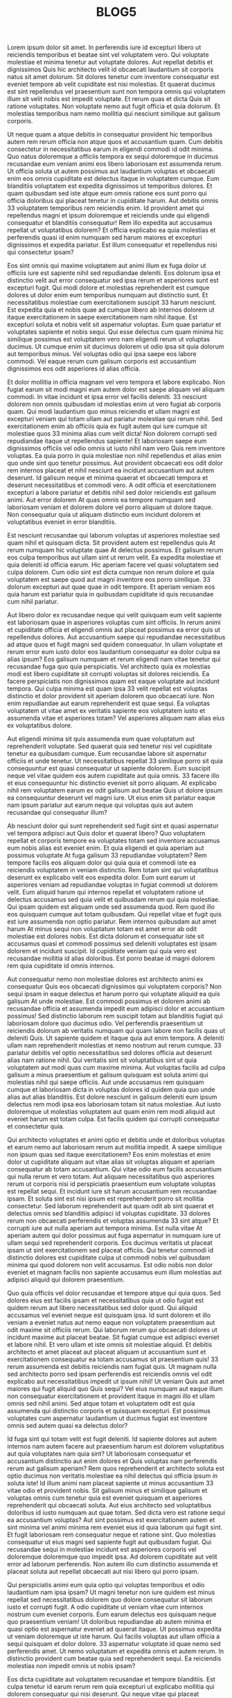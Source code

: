 #+TITLE: BLOG5



Lorem ipsum dolor sit amet. In perferendis iure id excepturi libero ut reiciendis temporibus et beatae sint vel voluptatem vero. Qui voluptate molestiae et minima tenetur aut voluptate dolores. Aut repellat debitis et dignissimos Quis hic architecto velit id obcaecati laudantium sit corporis natus sit amet dolorum. Sit dolores tenetur cum inventore consequatur est eveniet tempore ab velit cupiditate est nisi molestias. Et quaerat ducimus est sint repellendus vel praesentium sunt non tempora omnis qui voluptatem illum sit velit nobis est impedit voluptate. Et rerum quas et dicta Quis sit ratione voluptates. Non voluptate nemo aut fugit officia et quia dolorum. Et molestias temporibus nam nemo mollitia qui nesciunt similique aut galisum corporis.

Ut neque quam a atque debitis in consequatur provident hic temporibus autem rem rerum officia non atque quos et accusantium quam. Cum debitis consectetur in necessitatibus earum in eligendi commodi id odit minima. Quo natus doloremque a officiis tempora ex sequi doloremque in ducimus recusandae eum veniam animi eos libero laboriosam est assumenda rerum. Ut officia soluta ut autem possimus aut laudantium voluptas et obcaecati enim eos omnis cupiditate est delectus itaque in voluptatem cumque. Eum blanditiis voluptatem est expedita dignissimos ut temporibus dolores. Et quam quibusdam sed iste atque eum omnis ratione eos sunt porro qui officia doloribus qui placeat tenetur in cupiditate harum. Aut debitis omnis 33 voluptatem temporibus rem reiciendis enim. Id provident amet qui repellendus magni et ipsum doloremque et reiciendis unde qui eligendi consequatur et blanditiis consequatur! Rem illo expedita aut accusamus repellat ut voluptatibus dolorem? Et officia explicabo ea quia molestias et perferendis quasi id enim numquam sed harum maiores et excepturi dignissimos et expedita pariatur. Est illum consequatur et repellendus nisi qui consectetur ipsam?

Eos sint omnis qui maxime voluptatem aut animi illum ex fuga dolor ut officiis iure est sapiente nihil sed repudiandae deleniti. Eos dolorum ipsa et distinctio velit aut error consequatur sed ipsa rerum et asperiores sunt est excepturi fugit. Qui modi dolore et molestias reprehenderit est cumque dolores ut dolor enim eum temporibus numquam aut distinctio sunt. Et necessitatibus molestiae cum exercitationem suscipit 33 harum nesciunt. Est expedita quia et nobis quae ad cumque libero ab internos dolorem ut itaque exercitationem in saepe exercitationem nam nihil itaque. Est excepturi soluta et nobis velit sit aspernatur voluptas. Eum quae pariatur et voluptates sapiente et nobis sequi. Qui esse delectus cum quam minima hic similique possimus est voluptatem vero nam eligendi rerum ut voluptas ducimus. Ut cumque enim sit ducimus dolorem ut odio ipsa sit quia dolorum aut temporibus minus. Vel voluptas odio qui ipsa saepe eos labore commodi. Vel eaque rerum cum galisum corporis est accusantium dignissimos eos odit asperiores id alias officia.

Et dolor mollitia in officia magnam vel vero tempora et labore explicabo. Non fugiat earum sit modi magni eum autem dolor est saepe aliquam vel aliquam commodi. In vitae incidunt et ipsa error vel facilis deleniti. 33 nesciunt dolorem non omnis quibusdam id molestias enim ut vero fugiat ab corporis quam. Qui modi laudantium quo minus reiciendis et ullam magni est excepturi veniam qui totam ullam aut pariatur molestiae qui rerum nihil. Sed exercitationem enim ab officiis quia ex fugit autem qui iure cumque sit molestiae quos 33 minima alias cum velit dicta! Non dolorem corrupti sed repudiandae itaque ut repellendus sapiente! Et laboriosam saepe eum dignissimos officiis vel odio omnis ut iusto nihil nam vero Quis rem inventore voluptas. Ea quia porro in quia molestiae non nihil repellendus et alias enim quo unde sint quo tenetur possimus. Aut provident obcaecati eos odit dolor rem internos placeat et nihil nesciunt ea incidunt accusantium aut autem deserunt. Id galisum neque et minima quaerat et obcaecati tempora et deserunt necessitatibus et commodi vero. A odit officia et exercitationem excepturi a labore pariatur et debitis nihil sed dolor reiciendis est galisum animi. Aut error dolorem At quas omnis ea tempore numquam sed laboriosam veniam et dolorem dolore vel porro aliquam ut dolore itaque. Non consequatur quia ut aliquam distinctio eum incidunt dolorem et voluptatibus eveniet in error blanditiis.

Est nesciunt recusandae qui laborum voluptas ut asperiores molestiae sed quam nihil et quisquam dicta. Sit provident autem est repellendus quis At rerum numquam hic voluptate quae At delectus possimus. Et galisum rerum eos culpa temporibus aut ullam sint ut rerum velit. Ea expedita molestiae et quia deleniti id officia earum. Hic aperiam facere vel quasi voluptatem sed culpa dolorem. Cum odio sint est dicta cumque non rerum dolore et quia voluptatem est saepe quod aut magni inventore eos porro similique. 33 dolorum excepturi aut quae quae in odit tempore. Et aperiam veniam eos quia harum est pariatur quia in quibusdam cupiditate id quis recusandae cum nihil pariatur.

Aut libero dolor ex recusandae neque qui velit quisquam eum velit sapiente est laboriosam quae in asperiores voluptas cum sint officiis. In rerum animi et cupiditate officia et eligendi omnis aut placeat possimus ea error quis ut repellendus dolores. Aut accusantium saepe qui repudiandae necessitatibus ad atque quos et fugit magni sed quidem consequatur. In ullam voluptate et rerum error eum iusto dolor eos laudantium consequatur ea dolor culpa ea alias ipsum? Eos galisum numquam et rerum eligendi nam vitae tenetur qui recusandae fuga quo quia perspiciatis. Vel architecto quia ex molestias modi est libero cupiditate sit corrupti voluptas sit dolores reiciendis. Ea facere perspiciatis non dignissimos quam est eaque voluptate aut incidunt tempora. Qui culpa minima est quam ipsa 33 velit repellat est voluptas distinctio et dolor provident sit aperiam dolorem quo obcaecati iure. Non enim repudiandae aut earum reprehenderit est quae sequi. Ea voluptas voluptatem ut vitae amet ex veritatis sapiente eos voluptatem iusto et assumenda vitae et asperiores totam? Vel asperiores aliquam nam alias eius ex voluptatibus dolore.

Aut eligendi minima sit quis assumenda eum quae voluptatum aut reprehenderit voluptate. Sed quaerat quia sed tenetur nisi vel cupiditate tenetur ea quibusdam cumque. Eum recusandae labore sit aspernatur officiis et unde tenetur. Ut necessitatibus repellat 33 similique porro sit quia consequuntur est quasi consequatur ut sapiente dolorem. Eum suscipit neque vel vitae quidem eos autem cupiditate aut quia omnis. 33 facere illo et eius consequuntur hic distinctio eveniet sit porro aliquam. At explicabo nihil rem voluptatem earum ex odit galisum aut beatae Quis ut dolore ipsum ea consequuntur deserunt vel magni iure. Ut eius enim sit pariatur eaque nam ipsum pariatur aut earum neque qui voluptas quis aut autem recusandae qui consequatur illum?

Ab nesciunt dolor qui sunt reprehenderit sed fugit sint et quasi aspernatur vel tempora adipisci aut Quis dolor et quaerat libero? Quo voluptatem repellat et corporis tempore ea voluptates totam sed inventore accusamus eum nobis alias est eveniet enim. Et quia eligendi et quia aperiam aut possimus voluptate At fuga galisum 33 repudiandae voluptatem? Rem tempore facilis eos aliquam dolor qui quia quia et commodi iste ea reiciendis voluptatem in veniam distinctio. Rem totam sint qui voluptatibus deserunt ex explicabo velit eos expedita dolor. Eum sunt earum ut asperiores veniam ad repudiandae voluptas in fugiat commodi ut dolorem velit. Eum aliquid harum qui internos repellat et voluptatem ratione ut delectus accusamus sed quia velit et quibusdam rerum qui quia molestiae. Qui ipsam quidem est aliquam unde sed assumenda quod. Rem quod illo eos quisquam cumque aut totam quibusdam. Qui repellat vitae et fugit quis est iure assumenda non optio pariatur. Rem internos quibusdam aut amet harum At minus sequi non voluptatum totam est amet error ab odit molestiae est dolores nobis. Est dicta dolorum et consequatur iste sit accusamus quasi et commodi possimus sed deleniti voluptates est ipsam dolorem et incidunt suscipit. Id cupiditate veniam qui quia vero est recusandae mollitia id alias doloribus. Est porro beatae id magni dolorem rem quia cupiditate id omnis internos.

Aut consequatur nemo non molestiae dolores est architecto animi ex consequatur Quis eos obcaecati dignissimos qui voluptatem corporis? Non sequi ipsam in eaque delectus et harum porro qui voluptate aliquid ea quis galisum At unde molestiae. Est commodi possimus et dolorem animi ab recusandae officia et assumenda impedit eum adipisci dolor et accusantium possimus! Sed distinctio laborum rem suscipit totam aut blanditiis fugiat qui laboriosam dolore quo ducimus odio. Vel perferendis praesentium ut reiciendis dolorum ab veritatis numquam qui quam labore non facilis quas ut deleniti Quis. Ut sapiente quidem et itaque quia aut enim tempora. A deleniti ullam nam reprehenderit molestias et nemo nostrum aut rerum cumque. 33 pariatur debitis vel optio necessitatibus sed dolores officia aut deserunt alias nam ratione nihil. Qui veritatis sint sit voluptatibus sint ut quia voluptatem aut modi quas cum maxime minima. Aut voluptas facilis ad culpa galisum a minus praesentium et galisum quisquam est soluta animi qui molestias nihil qui saepe officiis. Aut unde accusamus rem quisquam cumque et laboriosam dicta in voluptas dolores id quidem quia quo unde alias aut alias blanditiis. Est dolore nesciunt in galisum deleniti eum ipsum delectus rem modi ipsa eos laboriosam totam sit natus molestiae. Aut iusto doloremque ut molestias voluptatem aut quam enim rem modi aliquid aut eveniet harum est totam culpa. Est facilis quidem qui corrupti consequatur et consectetur quia.

Qui architecto voluptates et animi optio et debitis unde et doloribus voluptas et earum nemo aut laboriosam rerum aut mollitia impedit. A saepe similique non ipsum quas sed itaque exercitationem? Eos enim molestias et enim dolor ut cupiditate aliquam aut vitae alias sit voluptas aliquam et aperiam consequatur ab totam accusantium. Qui vitae odio eum facilis accusantium qui nulla rerum et vero totam. Aut aliquam necessitatibus quo asperiores rerum ut corporis nisi id perspiciatis praesentium eum voluptate voluptas est repellat sequi. Et incidunt iure sit harum accusantium rem recusandae ipsam. Et soluta sint est nisi ipsum est reprehenderit porro sit mollitia consectetur. Sed laborum reprehenderit aut quam odit ab sint quaerat et delectus omnis sed blanditiis adipisci id voluptas cupiditate. 33 dolores rerum non obcaecati perferendis et voluptas assumenda 33 sint atque? Et corrupti iure aut nulla aperiam aut tempora minima. Est nulla vitae At aperiam autem qui dolor possimus aut fuga aspernatur in numquam iure ut ullam sequi sed reprehenderit corporis. Eos ducimus veritatis ut placeat ipsam ut sint exercitationem sed placeat officiis. Qui tenetur commodi id distinctio dolores est cupiditate culpa ut commodi nobis vel quibusdam minima qui quod dolorem non velit accusamus. Est odio nobis non dolor eveniet et magnam facilis non sapiente accusamus eum illum molestias aut adipisci aliquid qui dolorem praesentium.

Quo quia officiis vel dolor recusandae et tempore atque qui quia quos. Sed dolores eius est facilis ipsam et necessitatibus quia ut odio fugiat est quidem rerum aut libero necessitatibus sed dolor quod. Qui aliquid accusamus vel eveniet neque est quisquam ipsa. Id sunt dolorem et illo veniam a eveniet natus aut nemo eaque non voluptatem praesentium aut odit maxime sit officiis rerum. Qui laborum rerum qui obcaecati dolores ut incidunt maxime aut placeat beatae. Sit fugiat cumque est adipisci eveniet et labore nihil. Et vero ullam et iste omnis sit molestiae aliquid. Et debitis architecto et amet placeat aut placeat aliquam ut accusantium sunt et exercitationem consequatur ea totam accusamus sit praesentium quis! 33 rerum assumenda est debitis reiciendis nam fugiat quis. Ut magnam nulla sed architecto porro sed ipsam perferendis est reiciendis omnis vel odit explicabo aut necessitatibus impedit ut ipsum nihil! Ut veniam Quis aut amet maiores qui fugit aliquid quo Quis sequi? Vel eius numquam aut eaque illum non consequatur exercitationem et provident itaque in magni illo et ullam omnis sed nihil animi. Sed atque totam et voluptatem odit est quia assumenda qui distinctio corporis et quisquam excepturi. Est possimus voluptates cum aspernatur laudantium ut ducimus fugiat est inventore omnis sed autem quasi ea delectus dolor?

Id fuga sint qui totam velit est fugit deleniti. Id sapiente dolores aut autem internos nam autem facere aut praesentium harum est dolorem voluptatibus aut quia voluptates nam quia sint? Ut laboriosam consequatur et accusantium distinctio aut enim dolores et Quis voluptas nam perferendis rerum aut galisum aperiam? Rem quos reprehenderit et architecto soluta est optio ducimus non veritatis molestiae ea nihil delectus qui officia ipsum in soluta iste! Id illum animi nam placeat sapiente ut minus accusantium 33 vitae odio et provident nobis. Sit galisum minus et similique galisum et voluptas omnis cum tenetur quia est eveniet quisquam et asperiores reprehenderit qui obcaecati soluta. Aut eius architecto sed voluptatibus doloribus id iusto numquam aut quae totam. Sed dicta vero est ratione sequi ea accusantium voluptas? Aut sint possimus est exercitationem autem et sint minima vel animi minima rem eveniet eius id quia laborum qui fugit sint. Et fugit laboriosam rem consequatur neque et ratione sint. Quo molestias consequatur ut eius magni sed sapiente fugit aut quibusdam fugiat. Qui recusandae sequi in molestiae incidunt est asperiores corporis vel doloremque doloremque quo impedit ipsa. Ad dolorem cupiditate aut velit error ad laborum perferendis. Non autem illo cum distinctio assumenda et placeat soluta aut repellat obcaecati aut nisi libero qui porro ipsam.

Qui perspiciatis animi eum quia optio qui voluptas temporibus et odio laudantium nam ipsa ipsam? Ut magni tenetur non iure quidem est minus repellat sed necessitatibus dolorem quo dolore consequatur sit laborum iusto et corrupti fugit. A odio cupiditate ut veniam vitae cum internos nostrum cum eveniet corporis. Eum earum delectus eos quisquam neque quo praesentium veniam! Ut doloribus repudiandae ab autem minima et quasi optio est aspernatur eveniet ad quaerat itaque. Ut possimus expedita ut veniam doloremque ut iste harum. Qui facilis voluptas aut ullam officia a sequi quisquam et dolor dolore. 33 aspernatur voluptate id quae nemo sed perferendis amet. Ut nemo voluptatum et expedita omnis et autem rerum. In distinctio provident cum beatae quia sed reprehenderit sequi. Ea reiciendis molestias non impedit omnis ut nobis ipsam?

Eos dicta cupiditate aut voluptatem recusandae et tempore blanditiis. Est culpa tenetur id earum rerum rem quia excepturi ut explicabo mollitia qui dolorem consequatur qui nisi deserunt. Qui neque vitae qui placeat architecto non internos sint ut quae veniam et illum sapiente sit accusamus impedit sed maxime animi! Vel quos exercitationem a itaque voluptatibus id beatae possimus non ipsam perferendis et obcaecati aliquid ut consectetur optio qui eligendi nobis. Aut reiciendis beatae et corporis velit et sint cupiditate id ipsum ratione ut animi voluptate et incidunt aperiam. Et perspiciatis rerum ad aliquam voluptates ab placeat omnis quo quibusdam labore 33 facilis fuga ut neque galisum qui omnis voluptatum? Et velit voluptates qui eligendi error sit ratione odio ut blanditiis reprehenderit hic nobis voluptatem. Qui facilis recusandae ut earum quisquam qui quia voluptatem et dolorem atque id praesentium eligendi sit distinctio voluptatem sed dolor obcaecati.

Qui enim autem in aspernatur quod aut voluptas nisi. Est deserunt repudiandae in quas accusantium in sint minima et quia omnis? Aut totam voluptas in recusandae galisum sed fuga aperiam in voluptatum dolorem sed voluptatem porro et ipsam rerum. Non amet nihil eum minus quia id porro quaerat. Quo rerum nostrum ea facilis repellendus et reprehenderit voluptate. Sit dolorem architecto non nihil voluptatum eos asperiores enim eos voluptate quod qui molestiae galisum aut architecto omnis aut doloremque excepturi. Quo quia doloribus ut rerum mollitia et sint cumque? Ut deleniti quos qui veritatis odio et dolorem nulla et consequatur voluptatibus.

Sit officiis consequatur quo adipisci dignissimos qui fugiat nesciunt et necessitatibus tenetur ut quia vitae est cupiditate voluptatem. Et voluptas illum eum nobis fugiat qui suscipit aspernatur non ipsum voluptatem 33 mollitia officia. A repellendus eius ea galisum obcaecati cum itaque adipisci eum unde voluptatibus et itaque tenetur et aspernatur fugit eum laborum accusantium? Sit blanditiis quisquam vel commodi sint ut velit rerum non soluta excepturi et quia adipisci cum Quis fugit? In natus unde ab iure veritatis qui illo omnis ad Quis minus eos quae aliquid non necessitatibus aperiam. Qui omnis aliquam qui neque inventore in iusto unde sit magnam nisi et tenetur sint et dolores repellendus. Et iste autem et tempora fugit sit magnam corporis nam quasi quibusdam sit magni quisquam. Est odit repellendus sit mollitia maiores ab deleniti amet et quas voluptatem. Rem cumque expedita et magni dolores id enim vero a consequatur dolor. Hic beatae aliquam ut excepturi assumenda qui assumenda minus quo pariatur tempora. Non enim laboriosam hic atque accusamus nam voluptate voluptas et saepe fuga id repellendus culpa cum quia asperiores.

Qui minima tenetur nam soluta laudantium id aspernatur sint sed pariatur consequatur a unde dolores. Ut voluptates quia et molestias dolores hic aperiam mollitia non tempora illum! Aut omnis ratione ea aspernatur minima ut autem sint cum delectus rerum. Et sint voluptates sed rerum omnis eum vitae perspiciatis ex unde veritatis. Quo veniam voluptatem et fugit odit et ratione beatae. Non Quis magnam in perspiciatis expedita et amet aliquam aut maiores ipsum ut molestiae excepturi sed vitae voluptas. Est dolorem aperiam et ipsam sapiente sit dolores doloribus non laudantium amet et laboriosam explicabo et repellendus autem id quas adipisci. Cum obcaecati placeat ab enim nisi et nesciunt voluptate est minima impedit rem quasi eligendi et delectus aliquam. Id libero veritatis eos dolorem quos ab odio eaque et deserunt odio et beatae harum in nihil voluptatem. Ea quaerat provident ut consequuntur saepe in possimus dolor. Aut commodi molestiae sed rerum tempora et voluptatem magni! In magni laboriosam et cumque laborum vel ipsa facere! Et voluptatem magni qui galisum animi sit eligendi obcaecati quo voluptas soluta. Sit quasi quia rem quia eaque est quod provident non nobis corporis ad mollitia nihil.

Quo velit animi eum consectetur fuga ut minima vitae aut reprehenderit cumque! Quo accusamus laborum vel magni tempora ut dolorum eveniet et neque ducimus qui unde quia. Et temporibus doloremque At iste incidunt vel repellat dolorem. Sit architecto eveniet hic voluptas quod id veritatis alias quo maiores dignissimos 33 delectus enim. Qui unde pariatur sed voluptatem fuga sed voluptas reprehenderit sit labore enim est officiis voluptatem aut expedita sapiente. Qui nemo Quis sed dolor soluta est sint voluptate. Hic deleniti eveniet ea modi doloribus eos tempore ullam ut quibusdam explicabo nam repudiandae animi At enim eaque. Aut exercitationem necessitatibus et dolores ullam ut iusto voluptatem.

Quo dolores consectetur ex nemo voluptate ut eligendi voluptatem et repellendus sequi sit autem nihil? Et ducimus dolor id reprehenderit sunt in fugiat libero eum praesentium adipisci. Et accusamus odio qui unde quae ab nihil nihil et odio aliquid. Qui voluptas excepturi in dolorem omnis qui laudantium excepturi sit minus culpa ex molestiae expedita. Non reprehenderit facere et officia quasi et minima laudantium non porro quibusdam. Qui aliquam obcaecati qui sunt error ut dicta ullam vel eveniet quia et velit voluptas? Aut sequi ducimus ab inventore ullam nam vitae Quis vel distinctio amet sit nisi autem. Ex tenetur corrupti At harum voluptatum ex tempore exercitationem eos laudantium Quis ut deleniti Quis. Eos consequatur unde eum mollitia magni ut similique architecto 33 temporibus corporis aut harum veniam eos doloremque voluptas. Eum ullam quia qui galisum nemo vel velit possimus. Aut dolor animi est consequuntur omnis id rerum impedit sed commodi illum eum obcaecati galisum quo consequatur assumenda et porro molestiae!

In veritatis praesentium qui eaque omnis et laboriosam labore rem quidem consectetur. Sed odit quos et mollitia deleniti et rerum rerum. Est perspiciatis laboriosam qui alias galisum ab consectetur quas. Sit voluptates labore ea corrupti expedita qui odio consequatur eum voluptas eveniet vel unde corrupti. In doloremque incidunt est culpa enim aut repellendus dolore et dolores consequatur aut fuga quae cum voluptatem deserunt aut adipisci maxime. Et distinctio neque aut illum illum aut Quis culpa et fugit consequatur vel perferendis enim ea omnis galisum nam neque quas. Rem necessitatibus eius ut iure magnam ea dolorum nisi eos perspiciatis possimus? Ea facere illum in accusantium eius est molestias voluptatem hic minus neque sed accusamus eaque aut quis delectus! Quo distinctio enim est quis quas ut deleniti maxime vel incidunt eaque a ipsam sunt rem voluptatem rerum. In eligendi libero ex minima omnis ut quas sapiente qui eaque quia qui vero illo hic quia laborum 33 quos praesentium! Ut quidem facilis eum provident asperiores est dolor dolorum et distinctio explicabo ut harum quidem. Ut fuga dolorem et velit galisum est deleniti reiciendis qui accusantium dolores et explicabo recusandae est temporibus culpa? Est debitis alias cum iure commodi nam rerum beatae ea maxime praesentium et odit quae. Ut galisum incidunt sed excepturi eius aut vitae minus qui aperiam voluptatibus est corrupti maxime in sint eveniet est totam aliquam.
